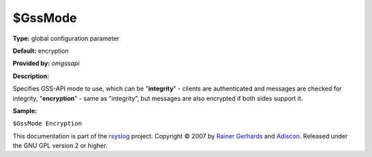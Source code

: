 $GssMode
--------

**Type:** global configuration parameter

**Default:** encryption

**Provided by:** *omgssapi*

**Description:**

Specifies GSS-API mode to use, which can be "**integrity**\ " - clients
are authenticated and messages are checked for integrity,
"**encryption**\ " - same as "integrity", but messages are also
encrypted if both sides support it.

**Sample:**

``$GssMode Encryption``

This documentation is part of the `rsyslog <http://www.rsyslog.com/>`_
project.
Copyright © 2007 by `Rainer Gerhards <http://www.gerhards.net/rainer>`_
and `Adiscon <http://www.adiscon.com/>`_. Released under the GNU GPL
version 2 or higher.
